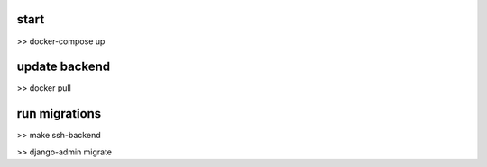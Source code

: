 start
==============================
>> docker-compose up



update backend
==============================
>> docker pull



run migrations
==============================
>> make ssh-backend

>> django-admin migrate

